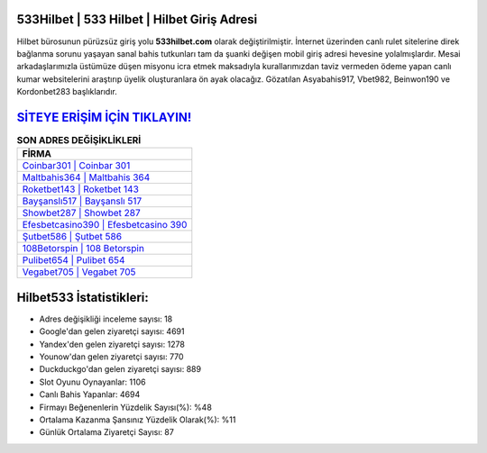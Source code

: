 ﻿533Hilbet | 533 Hilbet | Hilbet Giriş Adresi
===================================

.. image:: images/hilbet-giris.jpg
   :width: 600
   
Hilbet bürosunun pürüzsüz giriş yolu **533hilbet.com** olarak değiştirilmiştir. İnternet üzerinden canlı rulet sitelerine direk bağlanma sorunu yaşayan sanal bahis tutkunları tam da şuanki değişen mobil giriş adresi hevesine yolalmışlardır. Mesai arkadaşlarımızla üstümüze düşen misyonu icra etmek maksadıyla kurallarımızdan taviz vermeden ödeme yapan canlı kumar websitelerini araştırıp üyelik oluşturanlara ön ayak olacağız. Gözatılan Asyabahis917, Vbet982, Beinwon190 ve Kordonbet283 başlıklarıdır.

`SİTEYE ERİŞİM İÇİN TIKLAYIN! <https://uclck.me/gonow>`_
==============

.. list-table:: **SON ADRES DEĞİŞİKLİKLERİ**
   :widths: 100
   :header-rows: 1

   * - FİRMA
   * - `Coinbar301 | Coinbar 301 <coinbar301-coinbar-301-coinbar-giris-adresi.html>`_
   * - `Maltbahis364 | Maltbahis 364 <maltbahis364-maltbahis-364-maltbahis-giris-adresi.html>`_
   * - `Roketbet143 | Roketbet 143 <roketbet143-roketbet-143-roketbet-giris-adresi.html>`_	 
   * - `Bayşanslı517 | Bayşanslı 517 <baysansli517-baysansli-517-baysansli-giris-adresi.html>`_	 
   * - `Showbet287 | Showbet 287 <showbet287-showbet-287-showbet-giris-adresi.html>`_ 
   * - `Efesbetcasino390 | Efesbetcasino 390 <efesbetcasino390-efesbetcasino-390-efesbetcasino-giris-adresi.html>`_
   * - `Şutbet586 | Şutbet 586 <sutbet586-sutbet-586-sutbet-giris-adresi.html>`_	 
   * - `108Betorspin | 108 Betorspin <108betorspin-108-betorspin-betorspin-giris-adresi.html>`_
   * - `Pulibet654 | Pulibet 654 <pulibet654-pulibet-654-pulibet-giris-adresi.html>`_
   * - `Vegabet705 | Vegabet 705 <vegabet705-vegabet-705-vegabet-giris-adresi.html>`_
	 
Hilbet533 İstatistikleri:
===================================	 
* Adres değişikliği inceleme sayısı: 18
* Google'dan gelen ziyaretçi sayısı: 4691
* Yandex'den gelen ziyaretçi sayısı: 1278
* Younow'dan gelen ziyaretçi sayısı: 770
* Duckduckgo'dan gelen ziyaretçi sayısı: 889
* Slot Oyunu Oynayanlar: 1106
* Canlı Bahis Yapanlar: 4694
* Firmayı Beğenenlerin Yüzdelik Sayısı(%): %48
* Ortalama Kazanma Şansınız Yüzdelik Olarak(%): %11
* Günlük Ortalama Ziyaretçi Sayısı: 87
